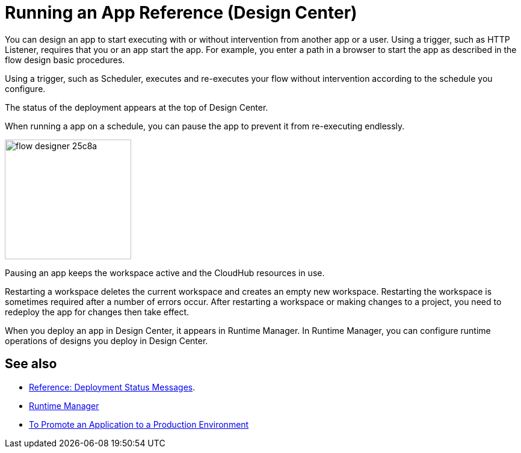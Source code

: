 = Running an App Reference (Design Center)
:keywords: mozart, deploy, environments

You can design an app to start executing with or without intervention from another app or a user. Using a trigger, such as HTTP Listener, requires that you or an app start the app. For example, you enter a path in a browser to start the app as described in the flow design basic procedures.

Using a trigger, such as Scheduler, executes and re-executes your flow without intervention according to the schedule you configure.

The status of the deployment appears at the top of Design Center.

When running a app on a schedule, you can pause the app to prevent it from re-executing endlessly. 

image:flow-designer-25c8a.png[height=199,width=210]

Pausing an app keeps the workspace active and the CloudHub resources in use. 

Restarting a workspace deletes the current workspace and creates an empty new workspace. Restarting the workspace is sometimes required after a number of errors occur. After restarting a workspace or making changes to a project, you need to redeploy the app for changes then take effect. 

When you deploy an app in Design Center, it appears in Runtime Manager. In Runtime Manager, you can configure runtime operations of designs you deploy in Design Center.

== See also

* link:/design-center/v/1.0/reference-deployment-status-messages[Reference: Deployment Status Messages].
* link:https://docs.mulesoft.com/runtime-manager/[Runtime Manager]
* link:/design-center/v/1.0/promote-app-prod-env-design-center[To Promote an Application to a Production Environment]
